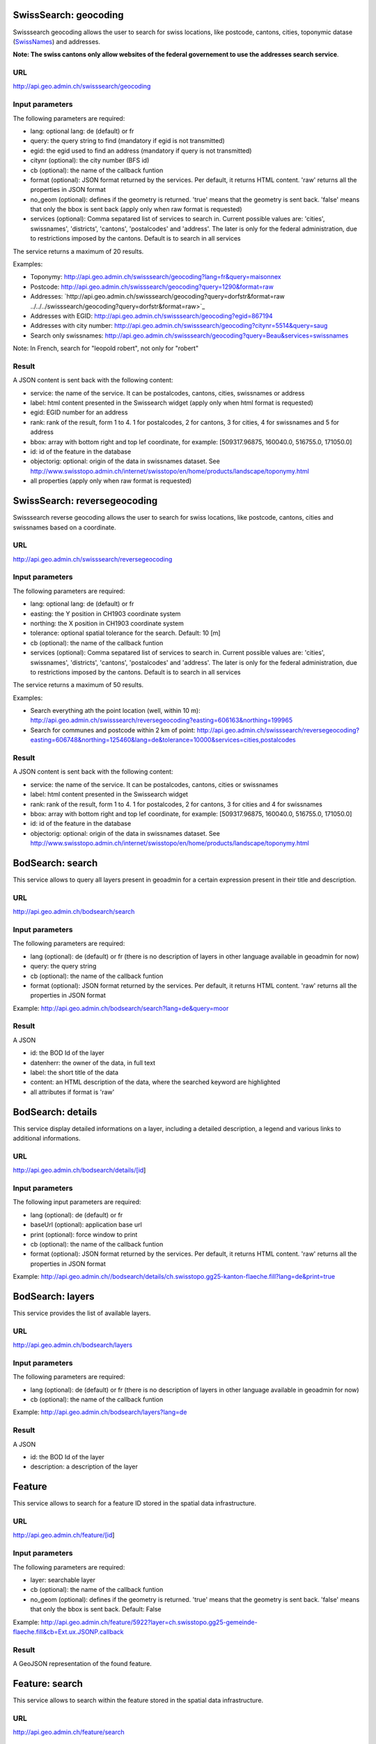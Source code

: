 .. raw:: html

   <script type="text/javascript">

   function hidediv(div, showDiv, hideDiv) {
      document.getElementById(div).style.visibility = 'hidden';
      document.getElementById(div).style.display = 'none';
      document.getElementById(hideDiv).style.visibility = 'hidden';
      document.getElementById(hideDiv).style.display = 'none';
      document.getElementById(showDiv).style.visibility = 'visible';
      document.getElementById(showDiv).style.display = 'block';
   }

   function showdiv(div, showDiv, hideDiv) {
      document.getElementById(div).style.visibility = 'visible';
      document.getElementById(div).style.display = 'block';
      document.getElementById(showDiv).style.visibility = 'hidden';
      document.getElementById(showDiv).style.display = 'none';
      document.getElementById(hideDiv).style.visibility = 'visible';
      document.getElementById(hideDiv).style.display = 'block';
   }
   </script>



SwissSearch: geocoding
----------------------

Swisssearch geocoding allows the user to search for swiss locations, like postcode, cantons, cities, toponymic datase (`SwissNames <http://www.swisstopo.admin.ch/internet/swisstopo/en/home/products/landscape/toponymy.html>`_) and addresses.

**Note: The swiss cantons only allow websites of the federal governement to use the addresses search service**.

URL
^^^

http://api.geo.admin.ch/swisssearch/geocoding

Input parameters
^^^^^^^^^^^^^^^^

The following parameters are required:

- lang: optional lang: de (default) or fr
- query: the query string to find (mandatory if egid is not transmitted)
- egid: the egid used to find an address (mandatory if query is not transmitted)
- citynr (optional): the city number (BFS id)
- cb (optional): the name of the callback funtion
- format (optional): JSON format returned by the services. Per default, it returns HTML content. 'raw' returns all the properties in JSON format
- no_geom (optional): defines if the geometry is returned. 'true' means that the geometry is sent back. 'false' means that only the bbox is sent back (apply only when raw format is requested)
- services (optional): Comma sepatared list of services to search in. Current possible values are: 'cities', swissnames', 'districts', 'cantons', 'postalcodes' and 'address'. The later is only for the federal administration, due to restrictions imposed by the cantons. Default is to search in all services

The service returns a maximum of 20 results.

Examples:

- Toponymy: `http://api.geo.admin.ch/swisssearch/geocoding?lang=fr&query=maisonnex <../../../swisssearch/geocoding?lang=fr&query=maisonnex>`_
- Postcode: `http://api.geo.admin.ch/swisssearch/geocoding?query=1290&format=raw <../../../swisssearch/geocoding?query=1290&format=raw>`_
- Addresses: `http://api.geo.admin.ch/swisssearch/geocoding?query=dorfstr&format=raw ../../../swisssearch/geocoding?query=dorfstr&format=raw>`_
- Addresses with EGID: `http://api.geo.admin.ch/swisssearch/geocoding?egid=867194 <../../../swisssearch/geocoding?egid=867194>`_
- Addresses with city number: `http://api.geo.admin.ch/swisssearch/geocoding?citynr=5514&query=saug <../../../swisssearch/geocoding?citynr=5514&query=saug>`_ 
- Search only swissnames: `http://api.geo.admin.ch/swisssearch/geocoding?query=Beau&services=swissnames <../../../swisssearch/geocoding?query=Beau&services=swissnames>`_

Note: In French, search for "leopold robert", not only for "robert"

Result
^^^^^^

A JSON content is sent back with the following content:

- service: the name of the service. It can be postalcodes, cantons, cities, swissnames or address
- label: html content presented in the Swissearch widget (apply only when html format is requested)
- egid: EGID number for an address
- rank: rank of the result, form 1 to 4. 1 for postalcodes, 2 for cantons, 3 for cities, 4 for swissnames and 5 for address
- bbox: array with bottom right and top lef coordinate, for example: [509317.96875, 160040.0, 516755.0, 171050.0]
- id: id of the feature in the database
- objectorig: optional: origin of the data in swissnames dataset. See http://www.swisstopo.admin.ch/internet/swisstopo/en/home/products/landscape/toponymy.html
- all properties (apply only when raw format is requested)

SwissSearch: reversegeocoding
-----------------------------

Swisssearch reverse geocoding allows the user to search for swiss locations, like postcode, cantons, cities and swissnames based on a coordinate.

URL
^^^

http://api.geo.admin.ch/swisssearch/reversegeocoding

Input parameters
^^^^^^^^^^^^^^^^

The following parameters are required:

- lang: optional lang: de (default) or fr
- easting: the Y position in CH1903 coordinate system
- northing: the X position in CH1903 coordinate system
- tolerance: optional spatial tolerance for the search. Default: 10 [m]
- cb (optional): the name of the callback funtion
- services (optional): Comma sepatared list of services to search in. Current possible values are: 'cities', swissnames', 'districts', 'cantons', 'postalcodes' and 'address'. The later is only for the federal administration, due to restrictions imposed by the cantons. Default is to search in all services

The service returns a maximum of 50 results.

Examples:

- Search everything ath the point location (well, within 10 m): `http://api.geo.admin.ch/swisssearch/reversegeocoding?easting=606163&northing=199965 <../../../swisssearch/reversegeocoding?easting=606163&northing=199965>`_
- Search for communes and postcode within 2 km of point: `http://api.geo.admin.ch/swisssearch/reversegeocoding?easting=606748&northing=125460&lang=de&tolerance=10000&services=cities,postalcodes <../../../swisssearch/reversegeocoding?easting=606748&northing=125460&lang=de&tolerance=2000&services=cities,postalcodes>`_

Result
^^^^^^

A JSON content is sent back with the following content:

- service: the name of the service. It can be postalcodes, cantons, cities or swissnames
- label: html content presented in the Swissearch widget
- rank: rank of the result, form 1 to 4. 1 for postalcodes, 2 for cantons, 3 for cities and 4 for swissnames
- bbox: array with bottom right and top lef coordinate, for example: [509317.96875, 160040.0, 516755.0, 171050.0]
- id: id of the feature in the database
- objectorig: optional: origin of the data in swissnames dataset. See http://www.swisstopo.admin.ch/internet/swisstopo/en/home/products/landscape/toponymy.html

BodSearch: search
-----------------

This service allows to query all layers present in geoadmin for a certain expression present in their title and description.

URL
^^^

http://api.geo.admin.ch/bodsearch/search

Input parameters
^^^^^^^^^^^^^^^^ 

The following parameters are required:

- lang (optional): de (default) or fr (there is no description of layers in other language available in geoadmin for now)
- query: the query string
- cb (optional): the name of the callback funtion
- format (optional): JSON format returned by the services. Per default, it returns HTML content. 'raw' returns all the properties in JSON format

Example: http://api.geo.admin.ch/bodsearch/search?lang=de&query=moor

Result
^^^^^^

A JSON 

- id: the BOD Id of the layer
- datenherr: the owner of the data, in full text
- label: the short title of the data
- content: an HTML description of the data, where the searched keyword are highlighted
- all attributes if format is 'raw'


BodSearch: details
------------------

This service display detailed informations on a layer, including a detailed description, a legend and various links to additional informations.

URL
^^^

http://api.geo.admin.ch/bodsearch/details/[id]

Input parameters
^^^^^^^^^^^^^^^^

The following input parameters are required:

- lang (optional): de (default) or fr
- baseUrl (optional): application base url
- print (optional): force window to print
- cb (optional): the name of the callback funtion
- format (optional): JSON format returned by the services. Per default, it returns HTML content. 'raw' returns all the properties in JSON format

Example: http://api.geo.admin.ch//bodsearch/details/ch.swisstopo.gg25-kanton-flaeche.fill?lang=de&print=true

BodSearch: layers
-----------------

This service provides the list of available layers.

URL
^^^

http://api.geo.admin.ch/bodsearch/layers

Input parameters
^^^^^^^^^^^^^^^^

The following parameters are required:

- lang (optional): de (default) or fr (there is no description of layers in other language available in geoadmin for now)
- cb (optional): the name of the callback funtion

Example: http://api.geo.admin.ch/bodsearch/layers?lang=de

Result
^^^^^^

A JSON

- id: the BOD Id of the layer
- description: a description of the layer

Feature
-------

This service allows to search for a feature ID stored in the spatial data infrastructure.

URL
^^^

http://api.geo.admin.ch/feature/[id]

Input parameters
^^^^^^^^^^^^^^^^

The following parameters are required:

- layer: searchable layer
- cb (optional): the name of the callback funtion
- no_geom (optional): defines if the geometry is returned. 'true' means that the geometry is sent back. 'false' means that only the bbox is sent back. Default: False

Example: http://api.geo.admin.ch/feature/5922?layer=ch.swisstopo.gg25-gemeinde-flaeche.fill&cb=Ext.ux.JSONP.callback

Result
^^^^^^

A GeoJSON representation of the found feature.


Feature: search
---------------

This service allows to search within the feature stored in the spatial data infrastructure.

URL
^^^

http://api.geo.admin.ch/feature/search

Input parameters
^^^^^^^^^^^^^^^^ 

The following parameters are required:

- lang (optional): de (default) or fr (there is no description of layers in other language available in geoadmin for now)
- layers: list of searchable layers
- bbox: array with bottom right and top lef coordinate, for example: [509317.96875, 160040.0, 516755.0, 171050.0]
- cb (optional): the name of the callback funtion
- baseUrl (optional): application base url
- format (optional): GeoJSON format returned by the services. Per default, it returns HTML content. 'raw' returns all the properties in GeoJSON format. 
- no_geom (optional): defines if the geometry is returned. 'true' means that the geometry is sent back. 'false' means that only the bbox is sent back. Default: False

Example: http://api.geo.admin.ch/feature/search?lang=en&layers=ch.swisstopo.gg25-kanton-flaeche.fill&bbox=592725%2C209304.998016%2C595975%2C212554.998016&cb=Ext.ux.JSONP.callback

Result
^^^^^^

A GeoJSON representation of the found features.

Feature: bbox
-------------

This service allows to obtain the bbox of the searched features.

URL
^^^

http://api.geo.admin.ch/feature/bbox

Input parameters
^^^^^^^^^^^^^^^^ 

The following parameters are required:

- lang (optional): de (default) or fr (there is no description of layers in other language available in geoadmin for now)
- layer: searchable layer
- ids: comma separated list of feature id
- cb (optional): the name of the callback function

Example: http://api.geo.admin.ch/feature/bbox?layer=ch.swisstopo.gg25-gemeinde-flaeche.fill&ids=5922&cb=Ext.ux.JSONP.callback

Result
^^^^^^

A GeoJSON representation of the found features.

Feature: geometry
-----------------

This service allows to obtain the geometry of the searched features.

URL
^^^

http://api.geo.admin.ch/feature/geometry

Input parameters
^^^^^^^^^^^^^^^^ 

The following parameters are required:

- lang (optional): de (default) or fr (there is no description of layers in other language available in geoadmin for now)
- layer: searchable layer
- ids: comma separated list of feature id
- cb (optional): the name of the callback funtion

Example: http://api.geo.admin.ch/feature/geometry?layer=ch.swisstopo.gg25-gemeinde-flaeche.fill&ids=5922&cb=Ext.ux.JSONP.callback

Result
^^^^^^

A GeoJSON representation of the found features.

Profile.json
------------

This service allows to obtain elevation information for a polyline. **Note: this service is not freely accessible (fee required)**.

URL
^^^

http://api.geo.admin.ch/profile.json

Input parameters
^^^^^^^^^^^^^^^^

The following parameters are required:

- geom: GeoJSON representation of the polyline (type = LineString)
- elevation_models (optional): comma separated list of elevation models. Two elevation models are available DTM25 and DTM2 (swissALTI3D). Default: DTM25
- nb_points (optional): number of points used for the polyline segmentization. Default: 200
- cb (optional): the name of the callback funtion
- offset (optional): offset value (int) for using the exponential moving average algorithm (http://en.wikipedia.org/wiki/Moving_average#Exponential_moving_average). For a given value, the offset value specify the number of values before and after used to calculate the average.

Example: `http://api.geo.admin.ch/profile.json?geom={"type"%3A"LineString"%2C"coordinates"%3A[[550050%2C206550]%2C[556950%2C204150]%2C[561050%2C207950]]} <http://api.geo.admin.ch/profile.json?geom={"type"%3A"LineString"%2C"coordinates"%3A[[550050%2C206550]%2C[556950%2C204150]%2C[561050%2C207950]]}>`_

Result
^^^^^^

A JSON, with a "profile" root:

- alts: an object containing the elevation [m] obtained from the elevation model
- dist: distance [m]  from the first vertex of the polyline
- easting: the Y position in CH1903 coordinate system
- northing: the X position in CH1903 coordinate system

Profile.csv
-----------

This service allows to obtain elevation information for a polyline in CSV format. **Note: this service is not freely accessible (fee required)**.

URL
^^^

http://api.geo.admin.ch/profile.csv

Input parameters
^^^^^^^^^^^^^^^^

The following parameters are required:

- geom: GeoJSON representation of the polyline (type = LineString)
- elevation_models (optional): comma separated list of elevation models. Two elevation models are available DTM25 and DTM2 (swissALTI3D). Default: DTM25
- nb_points (optional): number of points used for the polyline segmentization. Default: 200
- offset (optional): offset value (int) for using the exponential moving average algorithm (http://en.wikipedia.org/wiki/Moving_average#Exponential_moving_average). For a given value, the offset value specify the number of values before and after used to calculate the average.

Example: `http://api.geo.admin.ch/profile.csv?geom={"type"%3A"LineString"%2C"coordinates"%3A[[550050%2C206550]%2C[556950%2C204150]%2C[561050%2C207950]]} <http://api.geo.admin.ch/profile.csv?geom={"type"%3A"LineString"%2C"coordinates"%3A[[550050%2C206550]%2C[556950%2C204150]%2C[561050%2C207950]]}>`_

Result
^^^^^^

A csv file with the distance, easting and northing information. One column per elevation model is provided.

Height
------

This service allows to obtain elevation information for a point. **Note: this service is not freely accessible (fee required)**.

URL
^^^

http://api.geo.admin.ch/height

Input parameters
^^^^^^^^^^^^^^^^

The following parameters are required:

- easting: the Y position in CH1903 coordinate system
- northing: the X position in CH1903 coordinate system
- elevation_model (optional): elevation model. Two elevation models are available DTM25 and DTM2 (swissALTI3D). Default: DTM25
- cb (optional): the name of the callback funtion

Example: http://api.geo.admin.ch/height?easting=600000&northing=200000

Result
^^^^^^

A JSON containing the height information.

.. _wmts_description:

WMTS
----

A RESTFul implementation of the `WMTS <http://www.opengeospatial.org/standards/wmts>`_ `OGC <http://www.opengeospatial.org/>`_ standard.
For detailed information, see See `WMTS OGC standard <http://www.opengeospatial.org/standards/wmts>`_

URL
^^^

- http://wmts.geo.admin.ch
- http://wmts0.geo.admin.ch
- http://wmts1.geo.admin.ch
- http://wmts2.geo.admin.ch
- http://wmts3.geo.admin.ch
- http://wmts4.geo.admin.ch

GetCapabilities
^^^^^^^^^^^^^^^
The GetCapabilites document provides informations on the service, along with layer description, both in german and french.

http://wmts.geo.admin.ch/1.0.0/WMTSCapabilities.xml

http://wmts.geo.admin.ch/1.0.0/WMTSCapabilities.xml?lang=fr

Parameters
^^^^^^^^^^

Only the RESTFul interface ist implemented. No KVP and SOAP.

A request is in the form:

    ``http://<ServerName>/<ProtocoleVersion>/<LayerName>/<Stylename>/<Time>/<TileMatrixSet>/<TileSetId>/<TileRow>/<TileCol>.<FormatExtension>``

with the following parameters:

===================    =============================   ==========================================================================
Parameter              Example                         Explanation
===================    =============================   ==========================================================================
ServerName             wmts[0-4].geo.admin.ch
Version                1.0.0                           WMTS protocol version
Layername              ch.bfs.arealstatistik-1997      See the WMTS `GetCapabilities <http://wmts.geo.admin.ch/1.0.0/WMTSCapabilities.xml>`_ document.
StyleName              default                         mostly constant
Time                   2010, 2010-01                   Date of tile generation in (ISO-8601). Some dataset will be updated quite often.
TileMatrixSet          21781 (constant)                EPSG code for LV03/CH1903
TileSetId              22                              Zoom level (see below)
TileRow                236
TileCol                284
FormatExtension        png                             Mostly png, except for some raster layer (pixelkarte and swissimage)
===================    =============================   ==========================================================================


The *<TileMatrixSet>* **21781** is as follow defined::

  MinX              420000
  MaxX              900000
  MinY               30000
  MaxY              350000
  TileWidth            256

With the *<tileOrigin>* in the top left corner of the bounding box.

===============  ========= ========= ============ ======== ======== =============== ================
Resolution [m]   Zoomlevel Map zoom  Tile width m Tiles X  Tiles Y    Tiles          Scale at 96 dpi
===============  ========= ========= ============ ======== ======== =============== ================
      4000            0                  1024000        1        1               1
      3750            1                   960000        1        1               1
      3500            2                   896000        1        1               1
      3250            3                   832000        1        1               1
      3000            4                   768000        1        1               1
      2750            5                   704000        1        1               1
      2500            6                   640000        1        1               1
      2250            7                   576000        1        1               1
      2000            8                   512000        1        1               1
      1750            9                   448000        2        1               2
      1500           10                   384000        2        1               2
      1250           11                   320000        2        1               2
      1000           12                   256000        2        2               4
       750           13                   192000        3        2               6
       650           14        0          166400        3        2               6    1:2'456'694
       500           15        1          128000        4        3              12    1:1'889'765
       250           16        2           64000        8        5              40    1:  944'882
       100           17        3           25600       19       13             247    1 : 377'953
        50           18        4           12800       38       25             950    1 : 188'976
        20           19        5            5120       94       63           5'922    1 : 75'591
        10           20        6            2560      188      125          23'500    1 : 37'795
         5           21        7            1280      375      250          93'750    1 : 18'898
       2.5           22        8             640      750      500         375'000    1 : 9'449
         2           23        9             512      938      625         586'250    1 : 7'559
       1.5           24                      384     1250      834       1'042'500             
         1           25       10             256     1875     1250       2'343'750    1 : 3'780
       0.5           26       11             128     3750     2500       9'375'000    1 : 1'890
       0.25          27       12              64     7500     5000      37'500'000    1 : 945
===============  ========= ========= ============ ======== ======== =============== ================



**Notes**

 #. The zoom level 24 (resolution 1.5m) has been generated, but is not currently used in the API.
 #. The zoom level 27 (resolution 0.25m) will be available for the swissimage (ch.swisstopo.swissimage).

Result
^^^^^^

A tile.

http://wmts1.geo.admin.ch/1.0.0/ch.swisstopo.pixelkarte-farbe/default/20110401/21781/20/58/70.jpeg

Usage Example
^^^^^^^^^^^^^

.. raw:: html

   <body>
      <script type="text/javascript" src="../../../loader.js"> </script>
      <a href="javascript:geolocate()" style="padding: 0 0 0 0;margin:10px !important;">Click here to center the map at your current location</a>
      <div id="mymap1" style="width:800px;height:600px;border:1px solid grey;padding: 0 0 0 0;margin:10px !important;"></div>  
   </body>

.. raw:: html

    <a id="showRef1" href="javascript:showdiv('codeBlock1','showRef1','hideRef1')">Show code</a>
    <a id="hideRef1" href="javascript:hidediv('codeBlock1','showRef1','hideRef1')" style="display: none; visibility: hidden">Hide code</a>
    <div id="codeBlock1" style="display: none; visibility: hidden">

.. code-block:: html

   <script type="text/javascript">
   var map;
   var format;

   var geolocate = function() {
       if (navigator.geolocation) {
           /* geolocation is available  */
           navigator.geolocation.getCurrentPosition(function(position) {
               positionCH = new OpenLayers.LonLat(position.coords.longitude, position.coords.latitude);
               positionCH.transform(new OpenLayers.Projection("EPSG:4326"), new OpenLayers.Projection("EPSG:21781"));
               map.setCenter(positionCH, 22);
           });
       } else {
           alert("Your browser doesn't support geolocation. Upgrade to a modern browser ;-)");
       }
   };

   function init() {


       OpenLayers.ImgPath = "http://map.geo.admin.ch/main/wsgi/lib/GeoAdmin.ux/Map/img/";

       var format = new OpenLayers.Format.WMTSCapabilities({

       });


       map = new OpenLayers.Map({
           div: "mymap1",
           projection: "EPSG:21781",
           units: "m",
           controls: [
               new OpenLayers.Control.Navigation(),
               new OpenLayers.Control.PanZoomBar(),
               new OpenLayers.Control.ScaleLine({maxWidth: 120})
           ],
           maxExtent: new OpenLayers.Bounds(0, 0, 1200000, 1200000),
           //restrictedExtent: new OpenLayers.Bounds.fromArray(veloland.config.maxExtent),
           resolutions: [650,500,250,100,50,20,10,5,2.5]
       });

       var voidLayer = new OpenLayers.Layer.WMS("pk (wms)",
               "http://wms.geo.admin.ch/", {'format':'jpeg', 'layers':  'ch.swisstopo.pixelkarte-farbe-pk1000'}, {'buffer':1,  isBaseLayer:true, singleTile: true, opacity:0.0, displayInLayerSwitcher: false
       });


       map.addLayers([voidLayer]);

       OpenLayers.Request.GET({
           url: "../../../ogcproxy?url=http://wmts.geo.admin.ch/1.0.0/WMTSCapabilities.xml?lang=fr",
           params: {
               SERVICE: "WMTS",
               VERSION: "1.0.0",
               REQUEST: "GetCapabilities"
           },
           success: function(request) {
               var doc = request.responseXML;
               if (!doc || !doc.documentElement) {
                   doc = request.responseText;
               }

               if (!doc || doc.length <1) { alert("Trouble parsing the getCapabilities document"); return false;}
               var capabilities = format.read(doc);

               var layer = format.createLayer(capabilities, {
                   layer: "ch.swisstopo.pixelkarte-farbe",
                   matrixSet: "21781",
                   format: "image/jpeg",
                   opacity: 1.0,
                   isBaseLayer: false,
                   requestEncoding: "REST",
                   style: "default" ,  // must be provided
                   dimensions: ['Time'],
                   params: {'time': '20110401'},
                   formatSuffix: 'jpeg'
               });
               map.addLayer(layer);
           },
           failure: function() {
               alert("Trouble getting capabilities doc");
               OpenLayers.Console.error.apply(OpenLayers.Console, arguments);
           }
       });

       map.setCenter(new OpenLayers.LonLat(650000, 180000), 2);
   }



   </script>
   <body onload="init();">
      <a href="javascript:geolocate()" style="padding: 0 0 0 0;margin:10px !important;">
                      Click here to center the map at your current location</a>
      <div id="mymap1" style="width:800px;height:600px;border:1px solid grey;padding: 0 0 0 0;margin:10px !important;"></div>
      <script type="text/javascript" src="http://api.geo.admin.ch/loader.js"></script>
   </body>

.. raw:: html

    </div>



GcSearch: metadata access
-------------------------

GcSearch (Geocat Search) allows the user to access the layers stored in GeoCat.

URL
^^^

http://api.geo.admin.ch/main/wsgi/gcsearch/search

Input parameters
^^^^^^^^^^^^^^^^

The following parameters are required:

- lang: optional lang: de or fr
- query: the query string to find (mandatory if egid is not transmitted)
- cb: (optional) the name of the callback funtion (JSON or JSONP)
- keyword: the word to look for in the abstract of the layer

Examples: http://api.geo.admin.ch/main/wsgi/gcsearch/search?query=wasser&lang=de&keyword=wasser

Result
^^^^^^

A JSON content is sent back with the following content

- resolution_distance: the resolution of the map
- extent: the extent of the layer
- downloads: where to download the layer
- web_links: the web link where you can find extra inforamtion about the layer
- alternate_title: the layer can possess an alternative title
- date: date of the publication in Geocat
- data_provider: the provider of the layer
- legal_constraints: define under which legal constraints the layer is accessible
- id: the geocat identification number of the layer
- name: the title of the layer in geocat
- copyright: the name of the copyright
- thematic_geoportals: define on which geoportal the layer appears
- equivalent_scales: the scale of the layer
- data_provider_link: the URL of the dataprovider
- copyright_link: the URL related to the copyright
- abstract: a short description of the layer



.. raw:: html

   <script type="text/javascript">
   var map;
   var format;

   var geolocate = function() {
       if (navigator.geolocation) {
           /* geolocation is available  */
           navigator.geolocation.getCurrentPosition(function(position) {
               positionCH = new OpenLayers.LonLat(position.coords.longitude, position.coords.latitude);
               positionCH.transform(new OpenLayers.Projection("EPSG:4326"), new OpenLayers.Projection("EPSG:21781"));
               map.setCenter(positionCH, 22);
           });
       } else {
           alert("Your browser doesn't support geolocation. Upgrade to a modern browser ;-)");
       }
   };

   function init() {


       OpenLayers.ImgPath = "http://map.geo.admin.ch/main/wsgi/lib/GeoAdmin.ux/Map/img/";

       var format = new OpenLayers.Format.WMTSCapabilities({

       });


       map = new OpenLayers.Map({
           div: "mymap1",
           projection: "EPSG:21781",
           units: "m",
           controls: [
               new OpenLayers.Control.Navigation(),
               new OpenLayers.Control.PanZoomBar(),
               new OpenLayers.Control.ScaleLine({maxWidth: 120})
           ],
           maxExtent: new OpenLayers.Bounds(0, 0, 1200000, 1200000),
           //restrictedExtent: new OpenLayers.Bounds.fromArray(veloland.config.maxExtent),
           resolutions: [650,500,250,100,50,20,10,5,2.5]
       });

       var voidLayer = new OpenLayers.Layer.WMS("pk (wms)",
               "http://wms.geo.admin.ch/", {'format':'jpeg', 'layers':  'ch.swisstopo.pixelkarte-farbe-pk1000'}, {'buffer':1,  isBaseLayer:true, singleTile: true, opacity:0.0, displayInLayerSwitcher: false
       });


       map.addLayers([voidLayer]);

       OpenLayers.Request.GET({
           url: "../../../ogcproxy?url=http://wmts.geo.admin.ch/1.0.0/WMTSCapabilities.xml?lang=fr",
           params: {
               SERVICE: "WMTS",
               VERSION: "1.0.0",
               REQUEST: "GetCapabilities"
           },
           success: function(request) {
               var doc = request.responseXML;
               if (!doc || !doc.documentElement) {
                   doc = request.responseText;
               }

               if (!doc || doc.length <1) { alert("Trouble parsing the getCapabilities document"); return false;}
               var capabilities = format.read(doc);
               var layer = format.createLayer(capabilities, {
                   layer: "ch.swisstopo.pixelkarte-farbe",
                   matrixSet: "21781",
                   format: "image/jpeg",
                   opacity: 1.0,
                   isBaseLayer: false,
                   requestEncoding: "REST",
                   style: "default" ,  // must be provided
                   dimensions: ['Time'],
                   params: {'time': '20110401'},
                   formatSuffix: 'jpeg'
               });
               map.addLayer(layer);
           },
           failure: function() {
               alert("Trouble getting capabilities doc");
               OpenLayers.Console.error.apply(OpenLayers.Console, arguments);
           }
       });

       map.setCenter(new OpenLayers.LonLat(650000, 180000), 2);
   }
   

   </script>

   <body onload="init();">
       <!-- <script type="text/javascript" src="../../../loader.js"></script>    -->
   </body>
